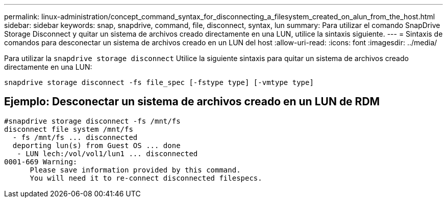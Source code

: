 ---
permalink: linux-administration/concept_command_syntax_for_disconnecting_a_filesystem_created_on_alun_from_the_host.html 
sidebar: sidebar 
keywords: snap, snapdrive, command, file, disconnect, syntax, lun 
summary: Para utilizar el comando SnapDrive Storage Disconnect y quitar un sistema de archivos creado directamente en una LUN, utilice la sintaxis siguiente. 
---
= Sintaxis de comandos para desconectar un sistema de archivos creado en un LUN del host
:allow-uri-read: 
:icons: font
:imagesdir: ../media/


[role="lead"]
Para utilizar la `snapdrive storage disconnect` Utilice la siguiente sintaxis para quitar un sistema de archivos creado directamente en una LUN:

`snapdrive storage disconnect -fs file_spec [-fstype type] [-vmtype type]`



== Ejemplo: Desconectar un sistema de archivos creado en un LUN de RDM

[listing]
----

#snapdrive storage disconnect -fs /mnt/fs
disconnect file system /mnt/fs
  - fs /mnt/fs ... disconnected
  deporting lun(s) from Guest OS ... done
   - LUN lech:/vol/vol1/lun1 ... disconnected
0001-669 Warning:
      Please save information provided by this command.
      You will need it to re-connect disconnected filespecs.
----